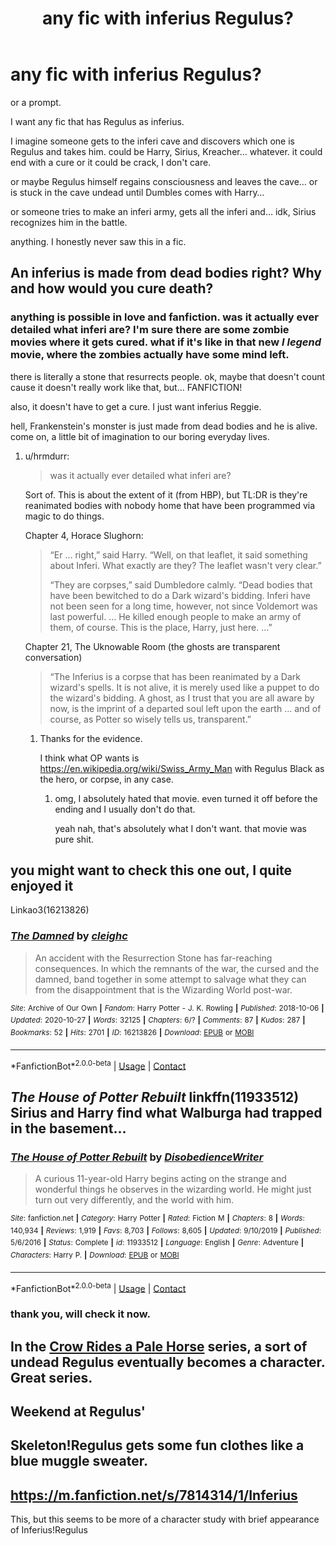 #+TITLE: any fic with inferius Regulus?

* any fic with inferius Regulus?
:PROPERTIES:
:Author: nyajinsky
:Score: 8
:DateUnix: 1608039756.0
:DateShort: 2020-Dec-15
:FlairText: Request
:END:
or a prompt.

I want any fic that has Regulus as inferius.

I imagine someone gets to the inferi cave and discovers which one is Regulus and takes him. could be Harry, Sirius, Kreacher... whatever. it could end with a cure or it could be crack, I don't care.

or maybe Regulus himself regains consciousness and leaves the cave... or is stuck in the cave undead until Dumbles comes with Harry...

or someone tries to make an inferi army, gets all the inferi and... idk, Sirius recognizes him in the battle.

anything. I honestly never saw this in a fic.


** An inferius is made from dead bodies right? Why and how would you cure death?
:PROPERTIES:
:Score: 6
:DateUnix: 1608040040.0
:DateShort: 2020-Dec-15
:END:

*** anything is possible in love and fanfiction. was it actually ever detailed what inferi are? I'm sure there are some zombie movies where it gets cured. what if it's like in that new /I legend/ movie, where the zombies actually have some mind left.

there is literally a stone that resurrects people. ok, maybe that doesn't count cause it doesn't really work like that, but... FANFICTION!

also, it doesn't have to get a cure. I just want inferius Reggie.

hell, Frankenstein's monster is just made from dead bodies and he is alive. come on, a little bit of imagination to our boring everyday lives.
:PROPERTIES:
:Author: nyajinsky
:Score: 8
:DateUnix: 1608040496.0
:DateShort: 2020-Dec-15
:END:

**** u/hrmdurr:
#+begin_quote
  was it actually ever detailed what inferi are?
#+end_quote

Sort of. This is about the extent of it (from HBP), but TL:DR is they're reanimated bodies with nobody home that have been programmed via magic to do things.

Chapter 4, Horace Slughorn:

#+begin_quote
  “Er ... right,” said Harry. “Well, on that leaflet, it said something about Inferi. What exactly are they? The leaflet wasn't very clear.”

  “They are corpses,” said Dumbledore calmly. “Dead bodies that have been bewitched to do a Dark wizard's bidding. Inferi have not been seen for a long time, however, not since Voldemort was last powerful. ... He killed enough people to make an army of them, of course. This is the place, Harry, just here. ...”
#+end_quote

Chapter 21, The Uknowable Room (the ghosts are transparent conversation)

#+begin_quote
  “The Inferius is a corpse that has been reanimated by a Dark wizard's spells. It is not alive, it is merely used like a puppet to do the wizard's bidding. A ghost, as I trust that you are all aware by now, is the imprint of a departed soul left upon the earth ... and of course, as Potter so wisely tells us, transparent.”
#+end_quote
:PROPERTIES:
:Author: hrmdurr
:Score: 6
:DateUnix: 1608049279.0
:DateShort: 2020-Dec-15
:END:

***** Thanks for the evidence.

I think what OP wants is [[https://en.wikipedia.org/wiki/Swiss_Army_Man]] with Regulus Black as the hero, or corpse, in any case.
:PROPERTIES:
:Score: 2
:DateUnix: 1608052327.0
:DateShort: 2020-Dec-15
:END:

****** omg, I absolutely hated that movie. even turned it off before the ending and I usually don't do that.

yeah nah, that's absolutely what I don't want. that movie was pure shit.
:PROPERTIES:
:Author: nyajinsky
:Score: 2
:DateUnix: 1608117627.0
:DateShort: 2020-Dec-16
:END:


** you might want to check this one out, I quite enjoyed it

Linkao3(16213826)
:PROPERTIES:
:Author: SnooLobsters9188
:Score: 3
:DateUnix: 1608073689.0
:DateShort: 2020-Dec-16
:END:

*** [[https://archiveofourown.org/works/16213826][*/The Damned/*]] by [[https://www.archiveofourown.org/users/cleighc/pseuds/cleighc][/cleighc/]]

#+begin_quote
  An accident with the Resurrection Stone has far-reaching consequences. In which the remnants of the war, the cursed and the damned, band together in some attempt to salvage what they can from the disappointment that is the Wizarding World post-war.
#+end_quote

^{/Site/:} ^{Archive} ^{of} ^{Our} ^{Own} ^{*|*} ^{/Fandom/:} ^{Harry} ^{Potter} ^{-} ^{J.} ^{K.} ^{Rowling} ^{*|*} ^{/Published/:} ^{2018-10-06} ^{*|*} ^{/Updated/:} ^{2020-10-27} ^{*|*} ^{/Words/:} ^{32125} ^{*|*} ^{/Chapters/:} ^{6/?} ^{*|*} ^{/Comments/:} ^{87} ^{*|*} ^{/Kudos/:} ^{287} ^{*|*} ^{/Bookmarks/:} ^{52} ^{*|*} ^{/Hits/:} ^{2701} ^{*|*} ^{/ID/:} ^{16213826} ^{*|*} ^{/Download/:} ^{[[https://archiveofourown.org/downloads/16213826/The%20Damned.epub?updated_at=1603894496][EPUB]]} ^{or} ^{[[https://archiveofourown.org/downloads/16213826/The%20Damned.mobi?updated_at=1603894496][MOBI]]}

--------------

*FanfictionBot*^{2.0.0-beta} | [[https://github.com/FanfictionBot/reddit-ffn-bot/wiki/Usage][Usage]] | [[https://www.reddit.com/message/compose?to=tusing][Contact]]
:PROPERTIES:
:Author: FanfictionBot
:Score: 2
:DateUnix: 1608073707.0
:DateShort: 2020-Dec-16
:END:


** /The House of Potter Rebuilt/ linkffn(11933512) Sirius and Harry find what Walburga had trapped in the basement...
:PROPERTIES:
:Author: RookRider
:Score: 3
:DateUnix: 1608042805.0
:DateShort: 2020-Dec-15
:END:

*** [[https://www.fanfiction.net/s/11933512/1/][*/The House of Potter Rebuilt/*]] by [[https://www.fanfiction.net/u/1228238/DisobedienceWriter][/DisobedienceWriter/]]

#+begin_quote
  A curious 11-year-old Harry begins acting on the strange and wonderful things he observes in the wizarding world. He might just turn out very differently, and the world with him.
#+end_quote

^{/Site/:} ^{fanfiction.net} ^{*|*} ^{/Category/:} ^{Harry} ^{Potter} ^{*|*} ^{/Rated/:} ^{Fiction} ^{M} ^{*|*} ^{/Chapters/:} ^{8} ^{*|*} ^{/Words/:} ^{140,934} ^{*|*} ^{/Reviews/:} ^{1,919} ^{*|*} ^{/Favs/:} ^{8,703} ^{*|*} ^{/Follows/:} ^{8,605} ^{*|*} ^{/Updated/:} ^{9/10/2019} ^{*|*} ^{/Published/:} ^{5/6/2016} ^{*|*} ^{/Status/:} ^{Complete} ^{*|*} ^{/id/:} ^{11933512} ^{*|*} ^{/Language/:} ^{English} ^{*|*} ^{/Genre/:} ^{Adventure} ^{*|*} ^{/Characters/:} ^{Harry} ^{P.} ^{*|*} ^{/Download/:} ^{[[http://www.ff2ebook.com/old/ffn-bot/index.php?id=11933512&source=ff&filetype=epub][EPUB]]} ^{or} ^{[[http://www.ff2ebook.com/old/ffn-bot/index.php?id=11933512&source=ff&filetype=mobi][MOBI]]}

--------------

*FanfictionBot*^{2.0.0-beta} | [[https://github.com/FanfictionBot/reddit-ffn-bot/wiki/Usage][Usage]] | [[https://www.reddit.com/message/compose?to=tusing][Contact]]
:PROPERTIES:
:Author: FanfictionBot
:Score: 3
:DateUnix: 1608042823.0
:DateShort: 2020-Dec-15
:END:


*** thank you, will check it now.
:PROPERTIES:
:Author: nyajinsky
:Score: 2
:DateUnix: 1608043238.0
:DateShort: 2020-Dec-15
:END:


** In the [[https://archiveofourown.org/series/632600][Crow Rides a Pale Horse]] series, a sort of undead Regulus eventually becomes a character. Great series.
:PROPERTIES:
:Author: MTheLoud
:Score: 2
:DateUnix: 1608047519.0
:DateShort: 2020-Dec-15
:END:


** Weekend at Regulus'
:PROPERTIES:
:Author: Jon_Riptide
:Score: 1
:DateUnix: 1608045098.0
:DateShort: 2020-Dec-15
:END:


** Skeleton!Regulus gets some fun clothes like a blue muggle sweater.
:PROPERTIES:
:Author: ohboyaknightoftime
:Score: 1
:DateUnix: 1608046689.0
:DateShort: 2020-Dec-15
:END:


** [[https://m.fanfiction.net/s/7814314/1/Inferius]]

This, but this seems to be more of a character study with brief appearance of Inferius!Regulus
:PROPERTIES:
:Author: straysayake
:Score: 1
:DateUnix: 1608244688.0
:DateShort: 2020-Dec-18
:END:
